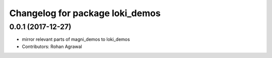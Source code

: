 ^^^^^^^^^^^^^^^^^^^^^^^^^^^^^^^^
Changelog for package loki_demos
^^^^^^^^^^^^^^^^^^^^^^^^^^^^^^^^

0.0.1 (2017-12-27)
------------------
* mirror relevant parts of magni_demos to loki_demos
* Contributors: Rohan Agrawal
